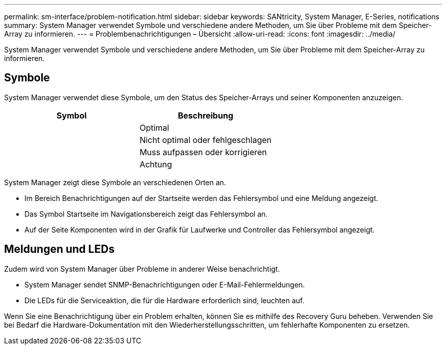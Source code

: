 ---
permalink: sm-interface/problem-notification.html 
sidebar: sidebar 
keywords: SANtricity, System Manager, E-Series, notifications 
summary: System Manager verwendet Symbole und verschiedene andere Methoden, um Sie über Probleme mit dem Speicher-Array zu informieren. 
---
= Problembenachrichtigungen – Übersicht
:allow-uri-read: 
:icons: font
:imagesdir: ../media/


[role="lead"]
System Manager verwendet Symbole und verschiedene andere Methoden, um Sie über Probleme mit dem Speicher-Array zu informieren.



== Symbole

System Manager verwendet diese Symbole, um den Status des Speicher-Arrays und seiner Komponenten anzuzeigen.

[cols="1a,1a"]
|===
| Symbol | Beschreibung 


 a| 
image:../media/sam1130-ss-icon-status-success.gif[""]
 a| 
Optimal



 a| 
image:../media/sam1130-ss-icon-status-failure.gif[""]
 a| 
Nicht optimal oder fehlgeschlagen



 a| 
image:../media/sam1130-ss-icon-status-service.gif[""]
 a| 
Muss aufpassen oder korrigieren



 a| 
image:../media/sam1130-ss-icon-status-caution.gif[""]
 a| 
Achtung

|===
System Manager zeigt diese Symbole an verschiedenen Orten an.

* Im Bereich Benachrichtigungen auf der Startseite werden das Fehlersymbol und eine Meldung angezeigt.
* Das Symbol Startseite im Navigationsbereich zeigt das Fehlersymbol an.
* Auf der Seite Komponenten wird in der Grafik für Laufwerke und Controller das Fehlersymbol angezeigt.




== Meldungen und LEDs

Zudem wird von System Manager über Probleme in anderer Weise benachrichtigt.

* System Manager sendet SNMP-Benachrichtigungen oder E-Mail-Fehlermeldungen.
* Die LEDs für die Serviceaktion, die für die Hardware erforderlich sind, leuchten auf.


Wenn Sie eine Benachrichtigung über ein Problem erhalten, können Sie es mithilfe des Recovery Guru beheben. Verwenden Sie bei Bedarf die Hardware-Dokumentation mit den Wiederherstellungsschritten, um fehlerhafte Komponenten zu ersetzen.
